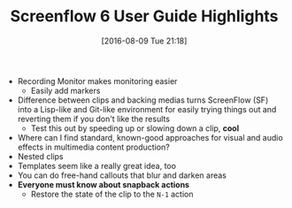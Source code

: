 #+BLOG: wisdomandwonder
#+POSTID: 10348
#+DATE: [2016-08-09 Tue 21:18]
#+OPTIONS: toc:nil num:nil todo:nil pri:nil tags:nil ^:nil
#+CATEGORY: Article
#+TAGS: Screencasting, Blogging, Utility, Video, ScreenFlow, Teaching, Learning
#+TITLE: Screenflow 6 User Guide Highlights

- Recording Monitor makes monitoring easier
  - Easily add markers
- Difference between clips and backing medias turns ScreenFlow (SF) into a
  Lisp-like and Git-like environment for easily trying things out and
  reverting them if you don't like the results
  - Test this out by speeding up or slowing down a clip, *cool*
- Where can I find standard, known-good approaches for visual and audio
  effects in multimedia content production?
- Nested clips
- Templates seem like a really great idea, too
- You can do free-hand callouts that blur and darken areas
- *Everyone must know about snapback actions*
  - Restore the state of the clip to the =N-1= action
